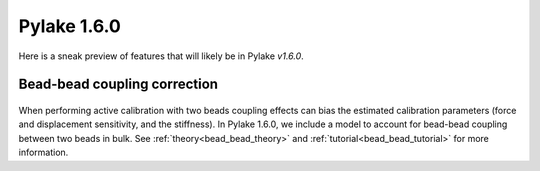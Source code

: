 Pylake 1.6.0
============

.. only:: html

Here is a sneak preview of features that will likely be in Pylake `v1.6.0`.

Bead-bead coupling correction
-----------------------------

.. figure:: correction_factor_whatsnew.png

When performing active calibration with two beads coupling effects can bias the estimated calibration parameters (force and displacement sensitivity, and the stiffness).
In Pylake 1.6.0, we include a model to account for bead-bead coupling between two beads in bulk.
See :ref:`theory<bead_bead_theory>` and :ref:`tutorial<bead_bead_tutorial>` for more information.
